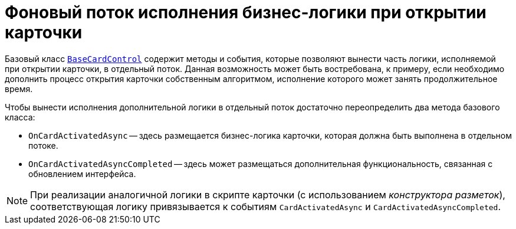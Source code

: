 = Фоновый поток исполнения бизнес-логики при открытии карточки

Базовый класс xref:api/DocsVision/BackOffice/WinForms/BaseCardControl_CL.adoc[`BaseCardControl`] содержит методы и события, которые позволяют вынести часть логики, исполняемой при открытии карточки, в отдельный поток. Данная возможность может быть востребована, к примеру, если необходимо дополнить процесс открытия карточки собственным алгоритмом, исполнение которого может занять продолжительное время.

Чтобы вынести исполнения дополнительной логики в отдельный поток достаточно переопределить два метода базового класса:

* `OnCardActivatedAsync` -- здесь размещается бизнес-логика карточки, которая должна быть выполнена в отдельном потоке.
* `OnCardActivatedAsyncCompleted` -- здесь может размещаться дополнительная функциональность, связанная с обновлением интерфейса.

[NOTE]
====
При реализации аналогичной логики в скрипте карточки (с использованием _конструктора разметок_), соответствующая логику привязывается к событиям `CardActivatedAsync` и `CardActivatedAsyncCompleted`.
====
